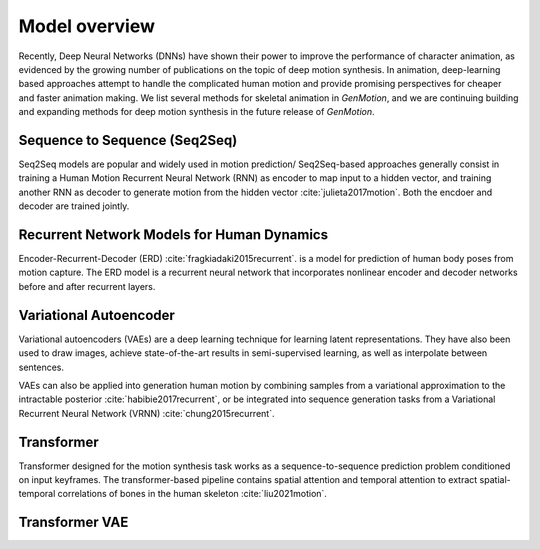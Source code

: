 Model overview
==========================================

Recently, Deep Neural Networks (DNNs) have shown their power to improve the performance of character animation, as evidenced by the growing number of publications on the topic of deep motion synthesis. In animation, deep-learning based approaches attempt to handle the complicated human motion and provide promising perspectives for cheaper and faster
animation making. We list several methods for skeletal animation in  `GenMotion`, and we are continuing building and expanding methods for deep motion synthesis in the future release of `GenMotion`.

Sequence to Sequence (Seq2Seq)
################################################################

Seq2Seq models are popular and widely used in motion prediction/ Seq2Seq-based approaches generally consist in training a
Human Motion Recurrent Neural Network (RNN) as encoder to map input to a hidden vector, and training another RNN as decoder to generate motion from the hidden vector :cite:`julieta2017motion`. Both the encdoer and decoder are trained jointly.

Recurrent Network Models for Human Dynamics 
################################################################

Encoder-Recurrent-Decoder (ERD) :cite:`fragkiadaki2015recurrent`. is a model for prediction of human body poses from motion capture. The ERD model is a recurrent neural network that incorporates nonlinear encoder and decoder networks before and after recurrent layers.

Variational Autoencoder
################################################################

Variational autoencoders (VAEs) are a deep learning technique for learning latent representations. They have also been used to draw images, achieve state-of-the-art results in semi-supervised learning, as well as interpolate between sentences. 

VAEs can also be applied into generation human motion by combining samples from a variational approximation to the intractable posterior :cite:`habibie2017recurrent`, or be integrated into sequence generation tasks from a Variational Recurrent Neural Network (VRNN) :cite:`chung2015recurrent`.

Transformer
################################################################

Transformer designed for the motion synthesis task works as a sequence-to-sequence prediction problem conditioned on input keyframes. The transformer-based pipeline contains spatial attention and temporal attention to extract spatial-temporal correlations of bones in the human skeleton :cite:`liu2021motion`.

Transformer VAE
################################################################


.. bibliography:: refs.bib